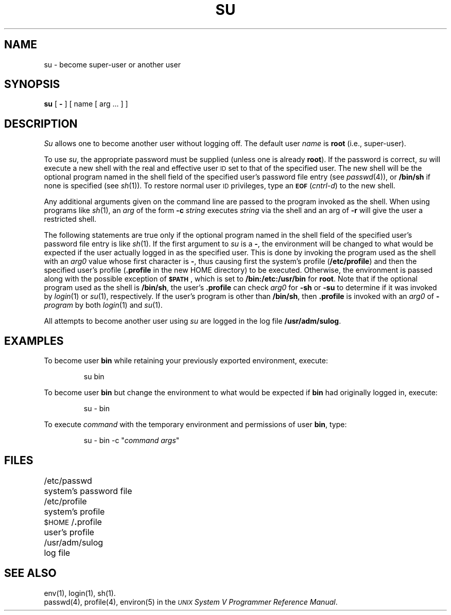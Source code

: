 .TH SU 1
.SH NAME
su \- become super-user or another user
.SH SYNOPSIS
.B su
[
.B \-
] [ name [ arg .\|.\|. ] ]
.SH DESCRIPTION
.I Su\^
allows one to become another user without logging off.
The default user
.I name\^
is
.B root
(i.e., super-user).
.PP
To use
.IR su ,
the appropriate password must be supplied
(unless one is already \fBroot\fP).
If the password is correct,
.I su\^
will execute a new shell with the real and effective user \s-1ID\s0 set to
that of the specified user.
The new shell will be the optional program
named in the shell field of the specified user's password
file entry (see
.IR passwd (4)),
or
.B /bin/sh
if none is specified (see
.IR sh (1)).
To restore normal user \s-1ID\s0 privileges,
type an
.SM
.B EOF
.RI ( cntrl-d )
to the new shell.
.PP
Any additional arguments given on the command line are
passed to the program invoked as the shell.
When using programs like
.IR sh (1),
an
.I arg\^
of the form
.B \-c
.I string\^
executes
.I string\^
via the shell and an arg of
.B \-r
will give the user a restricted shell.
.PP
The following statements are true only if the optional program named
in the shell field of the specified user's password file entry is
like \fIsh\fP(1).
If the first argument to
.I su
is a
.BR \- ,
the environment will be changed
to what would be expected if the user
actually logged in as the specified user.
This is done by invoking the program used as the shell with an
.I arg0\^
value whose first character is
.BR \- ,
thus causing first the system's profile (\fB/etc/profile\fP)
and then the specified user's profile
(\fB.profile\fP in the new HOME directory)
to be executed.
Otherwise, the environment is passed along with the possible exception of
.SM
.BR $PATH \*S,
which is set to
.B /bin:/etc:/usr/bin
for
.BR root .
Note that if the optional program used as the shell is
.BR /bin/sh ,
the user's \fB.profile\fP can check
.I arg0\^
for
.B \-sh
or
.B \-su
to determine if it was invoked by \fIlogin\fP(1) or \fIsu\fP(1),
respectively.
If the user's program is other than \fB/bin/sh\fP, then \fB.profile\fP
is invoked with an
.I arg0\^
of
.BI - program
by both \fIlogin\fP(1) and \fIsu\fP(1).
.PP
All attempts to become
another user
using \fIsu\fP are logged in the log file
.BR /usr/adm/sulog .
.SH EXAMPLES
.PP
To become user \fBbin\fP while retaining your previously
exported environment, execute:
.sp
.RS
su bin
.RE
.sp
To become user \fBbin\fP but change the environment
to what would be expected if \fBbin\fP had originally logged in,
execute:
.sp
.RS
su - bin
.RE
.sp
To execute \fIcommand\fP with the temporary environment and permissions of
user \fBbin\fP, type:
.sp
.RS
su - bin -c "\fIcommand\fP \fIargs\fP"
.RE
.bp
.SH FILES
/etc/passwd		system's password file
.br
/etc/profile		system's profile
.br
.SM
.RB $HOME\*S/ . "profile		user's profile"
.br
/usr/adm/sulog		log file
.SH SEE ALSO
env(1),
login(1),
sh(1).
.br
passwd(4),
profile(4),
environ(5) in the
\f2\s-1UNIX\s+1 System V Programmer Reference Manual\fR.
.\"	@(#)su.1	6.3 of 9/2/83
